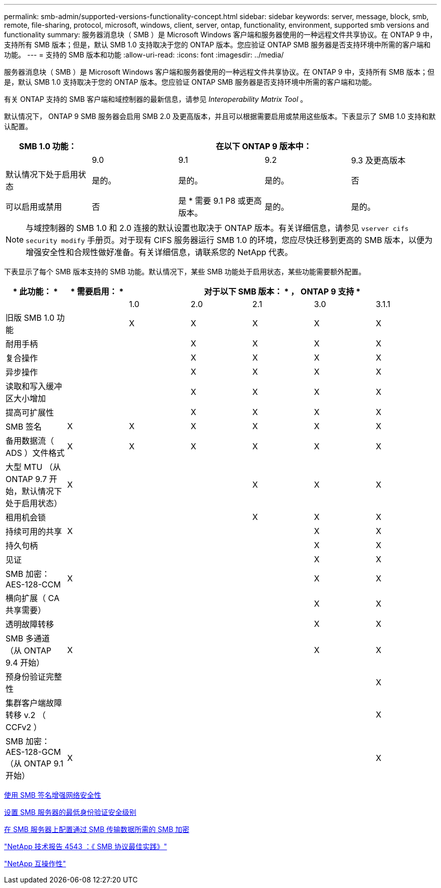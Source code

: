 ---
permalink: smb-admin/supported-versions-functionality-concept.html 
sidebar: sidebar 
keywords: server, message, block, smb, remote, file-sharing, protocol, microsoft, windows, client, server, ontap, functionality, environment, supported smb versions and functionality 
summary: 服务器消息块（ SMB ）是 Microsoft Windows 客户端和服务器使用的一种远程文件共享协议。在 ONTAP 9 中，支持所有 SMB 版本；但是，默认 SMB 1.0 支持取决于您的 ONTAP 版本。您应验证 ONTAP SMB 服务器是否支持环境中所需的客户端和功能。 
---
= 支持的 SMB 版本和功能
:allow-uri-read: 
:icons: font
:imagesdir: ../media/


[role="lead"]
服务器消息块（ SMB ）是 Microsoft Windows 客户端和服务器使用的一种远程文件共享协议。在 ONTAP 9 中，支持所有 SMB 版本；但是，默认 SMB 1.0 支持取决于您的 ONTAP 版本。您应验证 ONTAP SMB 服务器是否支持环境中所需的客户端和功能。

有关 ONTAP 支持的 SMB 客户端和域控制器的最新信息，请参见 _Interoperability Matrix Tool_ 。

默认情况下， ONTAP 9 SMB 服务器会启用 SMB 2.0 及更高版本，并且可以根据需要启用或禁用这些版本。下表显示了 SMB 1.0 支持和默认配置。

|===
| SMB 1.0 功能： 4+| 在以下 ONTAP 9 版本中： 


 a| 
 a| 
9.0
 a| 
9.1
 a| 
9.2
 a| 
9.3 及更高版本



 a| 
默认情况下处于启用状态
 a| 
是的。
 a| 
是的。
 a| 
是的。
 a| 
否



 a| 
可以启用或禁用
 a| 
否
 a| 
是 * 需要 9.1 P8 或更高版本。
 a| 
是的。
 a| 
是的。

|===
[NOTE]
====
与域控制器的 SMB 1.0 和 2.0 连接的默认设置也取决于 ONTAP 版本。有关详细信息，请参见 `vserver cifs security modify` 手册页。对于现有 CIFS 服务器运行 SMB 1.0 的环境，您应尽快迁移到更高的 SMB 版本，以便为增强安全性和合规性做好准备。有关详细信息，请联系您的 NetApp 代表。

====
下表显示了每个 SMB 版本支持的 SMB 功能。默认情况下，某些 SMB 功能处于启用状态，某些功能需要额外配置。

|===
| * 此功能： * | * 需要启用： * 5+| 对于以下 SMB 版本： * ， ONTAP 9 支持 * 


 a| 
 a| 
 a| 
1.0
 a| 
2.0
 a| 
2.1
 a| 
3.0
 a| 
3.1.1



 a| 
旧版 SMB 1.0 功能
 a| 
 a| 
X
 a| 
X
 a| 
X
 a| 
X
 a| 
X



 a| 
耐用手柄
 a| 
 a| 
 a| 
X
 a| 
X
 a| 
X
 a| 
X



 a| 
复合操作
 a| 
 a| 
 a| 
X
 a| 
X
 a| 
X
 a| 
X



 a| 
异步操作
 a| 
 a| 
 a| 
X
 a| 
X
 a| 
X
 a| 
X



 a| 
读取和写入缓冲区大小增加
 a| 
 a| 
 a| 
X
 a| 
X
 a| 
X
 a| 
X



 a| 
提高可扩展性
 a| 
 a| 
 a| 
X
 a| 
X
 a| 
X
 a| 
X



 a| 
SMB 签名
 a| 
X
 a| 
X
 a| 
X
 a| 
X
 a| 
X
 a| 
X



 a| 
备用数据流（ ADS ）文件格式
 a| 
X
 a| 
X
 a| 
X
 a| 
X
 a| 
X
 a| 
X



 a| 
大型 MTU （从 ONTAP 9.7 开始，默认情况下处于启用状态）
 a| 
X
 a| 
 a| 
 a| 
X
 a| 
X
 a| 
X



 a| 
租用机会锁
 a| 
 a| 
 a| 
 a| 
X
 a| 
X
 a| 
X



 a| 
持续可用的共享
 a| 
X
 a| 
 a| 
 a| 
 a| 
X
 a| 
X



 a| 
持久句柄
 a| 
 a| 
 a| 
 a| 
 a| 
X
 a| 
X



 a| 
见证
 a| 
 a| 
 a| 
 a| 
 a| 
X
 a| 
X



 a| 
SMB 加密： AES-128-CCM
 a| 
X
 a| 
 a| 
 a| 
 a| 
X
 a| 
X



 a| 
横向扩展（ CA 共享需要）
 a| 
 a| 
 a| 
 a| 
 a| 
X
 a| 
X



 a| 
透明故障转移
 a| 
 a| 
 a| 
 a| 
 a| 
X
 a| 
X



 a| 
SMB 多通道（从 ONTAP 9.4 开始）
 a| 
X
 a| 
 a| 
 a| 
 a| 
X
 a| 
X



 a| 
预身份验证完整性
 a| 
 a| 
 a| 
 a| 
 a| 
 a| 
X



 a| 
集群客户端故障转移 v.2 （ CCFv2 ）
 a| 
 a| 
 a| 
 a| 
 a| 
 a| 
X



 a| 
SMB 加密： AES-128-GCM （从 ONTAP 9.1 开始）
 a| 
X
 a| 
 a| 
 a| 
 a| 
 a| 
X

|===
xref:signing-enhance-network-security-concept.adoc[使用 SMB 签名增强网络安全性]

xref:set-server-minimum-authentication-security-level-task.adoc[设置 SMB 服务器的最低身份验证安全级别]

xref:configure-required-encryption-concept.adoc[在 SMB 服务器上配置通过 SMB 传输数据所需的 SMB 加密]

http://www.netapp.com/us/media/tr-4543.pdf["NetApp 技术报告 4543 ：《 SMB 协议最佳实践》"]

https://mysupport.netapp.com/NOW/products/interoperability["NetApp 互操作性"]

